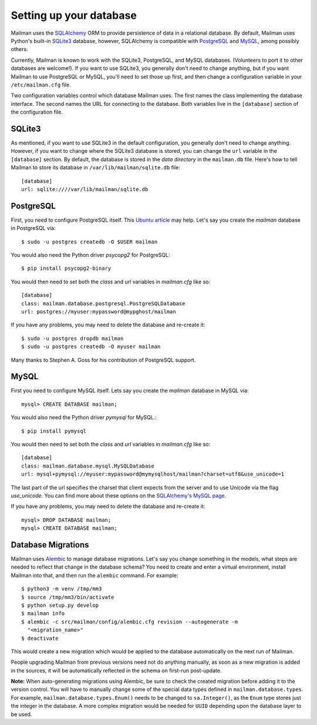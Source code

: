 ==========================
 Setting up your database
==========================

Mailman uses the SQLAlchemy_ ORM to provide persistence of data in a
relational database.  By default, Mailman uses Python's built-in SQLite3_
database, however, SQLAlchemy is compatible with PostgreSQL_ and MySQL_, among
possibly others.

Currently, Mailman is known to work with the SQLite3, PostgreSQL, and MySQL
databases.  (Volunteers to port it to other databases are welcome!).  If you
want to use SQLite3, you generally don't need to change anything, but if you
want Mailman to use PostgreSQL or MySQL, you'll need to set those up first,
and then change a configuration variable in your ``/etc/mailman.cfg`` file.

Two configuration variables control which database Mailman uses.  The first
names the class implementing the database interface.  The second names the URL
for connecting to the database.  Both variables live in the ``[database]``
section of the configuration file.


SQLite3
=======

As mentioned, if you want to use SQLite3 in the default configuration, you
generally don't need to change anything.  However, if you want to change where
the SQLite3 database is stored, you can change the ``url`` variable in the
``[database]`` section.  By default, the database is stored in the *data
directory* in the ``mailman.db`` file.  Here's how to tell Mailman to store
its database in ``/var/lib/mailman/sqlite.db`` file::

    [database]
    url: sqlite:////var/lib/mailman/sqlite.db


PostgreSQL
==========

First, you need to configure PostgreSQL itself.  This `Ubuntu article`_ may
help.  Let's say you create the `mailman` database in PostgreSQL via::

    $ sudo -u postgres createdb -O $USER mailman

You would also need the Python driver `psycopg2` for PostgreSQL::

    $ pip install psycopg2-binary

You would then need to set both the `class` and `url` variables in
`mailman.cfg` like so::

    [database]
    class: mailman.database.postgresql.PostgreSQLDatabase
    url: postgres://myuser:mypassword@mypghost/mailman

If you have any problems, you may need to delete the database and re-create
it::

    $ sudo -u postgres dropdb mailman
    $ sudo -u postgres createdb -O myuser mailman

Many thanks to Stephen A. Goss for his contribution of PostgreSQL support.


MySQL
=====

First you need to configure MySQL itself.  Lets say you create the `mailman`
database in MySQL via::

    mysql> CREATE DATABASE mailman;

You would also need the Python driver `pymysql` for MySQL.::

    $ pip install pymysql

You would then need to set both the `class` and `url` variables in
`mailman.cfg` like so::

    [database]
    class: mailman.database.mysql.MySQLDatabase
    url: mysql+pymysql://myuser:mypassword@mymysqlhost/mailman?charset=utf8&use_unicode=1

The last part of the url specifies the charset that client expects from the
server and to use Unicode via the flag `use_unicode`.  You can find more about
these options on the `SQLAlchemy's MySQL page`_.

If you have any problems, you may need to delete the database and re-create
it::

    mysql> DROP DATABASE mailman;
    mysql> CREATE DATABASE mailman;


Database Migrations
===================

Mailman uses `Alembic`_ to manage database migrations.  Let's say you change
something in the models, what steps are needed to reflect that change in the
database schema?  You need to create and enter a virtual environment, install
Mailman into that, and then run the ``alembic`` command.  For example::

    $ python3 -m venv /tmp/mm3
    $ source /tmp/mm3/bin/activate
    $ python setup.py develop
    $ mailman info
    $ alembic -c src/mailman/config/alembic.cfg revision --autogenerate -m
      "<migration_name>"
    $ deactivate

This would create a new migration which would be applied to the database
automatically on the next run of Mailman.

People upgrading Mailman from previous versions need not do anything manually,
as soon as a new migration is added in the sources, it will be automatically
reflected in the schema on first-run post-update.

**Note:** When auto-generating migrations using Alembic, be sure to check
the created migration before adding it to the version control.  You will have
to manually change some of the special data types defined in
``mailman.database.types``.  For example, ``mailman.database.types.Enum()``
needs to be changed to ``sa.Integer()``, as the ``Enum`` type stores just the
integer in the database.  A more complex migration would be needed for
``UUID`` depending upon the database layer to be used.


.. _SQLAlchemy: https://www.sqlalchemy.org/
.. _SQLite3: https://docs.python.org/3/library/sqlite3.html
.. _PostgreSQL: https://www.postgresql.org/
.. _MySQL: https://dev.mysql.com/
.. _`Ubuntu article`: https://help.ubuntu.com/community/PostgreSQL
.. _`Alembic`: https://alembic.readthedocs.org/en/latest/
.. _`SQLAlchemy's MySQL page`: https://docs.sqlalchemy.org/en/latest/dialects/mysql.html#unicode
